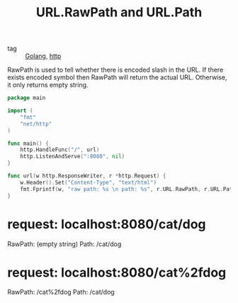 :PROPERTIES:
:ID:       234686ec-bca3-43c5-9532-5c3f1d032655
:END:
#+title: URL.RawPath and URL.Path
#+filetags: :Golang:

- tag :: [[id:5b9263ba-57ab-487c-bde1-970cda17283c][Golang]], [[id:9b3c8c52-d891-429f-85f4-2effe951b5a5][http]]

RawPath is used to tell whether there is encoded slash in the URL. If there exists encoded symbol then RawPath will return the actual URL. Otherwise, it only returns empty string.

#+begin_src go
package main

import (
	"fmt"
	"net/http"
)

func main() {
	http.HandleFunc("/", url)
	http.ListenAndServe(":8080", nil)
}

func url(w http.ResponseWriter, r *http.Request) {
	w.Header().Set("Content-Type", "text/html")
	fmt.Fprintf(w, "raw path: %s \n path: %s", r.URL.RawPath, r.URL.Path)
}
#+end_src

* request: localhost:8080/cat/dog

  RawPath: (empty string)
  Path: /cat/dog

* request: localhost:8080/cat%2fdog

  RawPath: /cat%2fdog
  Path: /cat/dog
